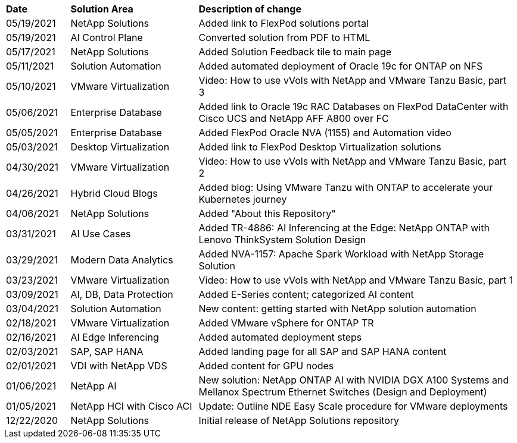 [width=100%,cols="2, 4, 10",grid="all"]
|===
| *Date* | *Solution Area* | *Description of change*
// tag::general[]
| 05/19/2021 | NetApp Solutions | Added link to FlexPod solutions portal
// end::general[]
// tag::aiml[]
| 05/19/2021 | AI Control Plane | Converted solution from PDF to HTML
// end::aiml[]
// tag::general[]
| 05/17/2021 | NetApp Solutions | Added Solution Feedback tile to main page
// end::general[]
// tag::ent-db[]
// tag::automation[]
| 05/11/2021 | Solution Automation | Added automated deployment of Oracle 19c for ONTAP on NFS
// end::automation[]
// end::ent-db[]
// tag::vmware[]
// tag::containers[]
| 05/10/2021 | VMware Virtualization | Video: How to use vVols with NetApp and VMware Tanzu Basic, part 3
// end::containers[]
// end::vmware[]
// tag::ent-db[]
| 05/06/2021 | Enterprise Database | Added link to Oracle 19c RAC Databases on FlexPod DataCenter with Cisco UCS and NetApp AFF A800 over FC
| 05/05/2021 | Enterprise Database | Added FlexPod Oracle NVA (1155) and Automation video
// end::ent-db[]
// tag::vdi[]
| 05/03/2021 | Desktop Virtualization | Added link to FlexPod Desktop Virtualization solutions
// end::vdi[]
// tag::vmware[]
// tag::containers[]
| 04/30/2021 | VMware Virtualization | Video: How to use vVols with NetApp and VMware Tanzu Basic, part 2
// end::containers[]
// end::vmware[]
// tag::vmware[]
// tag::containers[]
| 04/26/2021 | Hybrid Cloud Blogs | Added blog: Using VMware Tanzu with ONTAP to accelerate your Kubernetes journey
// end::containers[]
// end::vmware[]
// tag::general[]
| 04/06/2021 | NetApp Solutions | Added "About this Repository"
// end::general[]
// tag::aiml[]
| 03/31/2021 | AI Use Cases | Added TR-4886: AI Inferencing at the Edge: NetApp ONTAP with Lenovo ThinkSystem Solution Design
| 03/29/2021 | Modern Data Analytics | Added NVA-1157: Apache Spark Workload with NetApp Storage Solution
// end::aiml[]
// tag::vmware[]
// tag::containers[]
| 03/23/2021 | VMware Virtualization | Video: How to use vVols with NetApp and VMware Tanzu Basic, part 1
// end::containers[]
// end::vmware[]
// tag::aiml[]
| 03/09/2021 | AI, DB, Data Protection | Added E-Series content; categorized AI content
// end::aiml[]
// tag::automation[]
| 03/04/2021 | Solution Automation | New content: getting started with NetApp solution automation
// end::automation[]
// tag::vmware[]
| 02/18/2021 | VMware Virtualization | Added VMware vSphere for ONTAP TR
// end::vmware[]
// tag::aiml[]
| 02/16/2021 | AI Edge Inferencing | Added automated deployment steps
// end::aiml[]
// tag::apps[]
| 02/03/2021 | SAP, SAP HANA | Added landing page for all SAP and SAP HANA content
// end::apps[]
// tag::vdi[]
| 02/01/2021 | VDI with NetApp VDS | Added content for GPU nodes
// end::vdi[]
// tag::aiml[]
| 01/06/2021 | NetApp AI | New solution: NetApp ONTAP AI with NVIDIA DGX A100 Systems and Mellanox Spectrum Ethernet Switches (Design and Deployment)
// end::aiml[]
// tag::infra[]
| 01/05/2021 | NetApp HCI with Cisco ACI | Update: Outline NDE Easy Scale procedure for VMware deployments
// end::infra[]
// tag::general[]
| 12/22/2020 | NetApp Solutions | Initial release of NetApp Solutions repository
// end::general[]
|===
